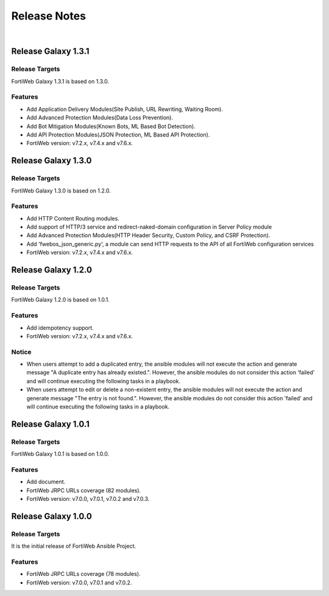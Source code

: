 
Release Notes
==============================

|

Release Galaxy 1.3.1
--------------------

Release Targets
^^^^^^^^^^^^^^^

FortiWeb Galaxy 1.3.1 is based on 1.3.0.

Features
^^^^^^^^^^^^^^^
- Add Application Delivery Modules(Site Publish, URL Rewriting, Waiting Room).
- Add Advanced Protection Modules(Data Loss Prevention).
- Add Bot Mitigation Modules(Known Bots, ML Based Bot Detection).
- Add API Protection Modules(JSON Protection, ML Based API Protection).
- FortiWeb version: v7.2.x, v7.4.x and v7.6.x.

Release Galaxy 1.3.0
--------------------

Release Targets
^^^^^^^^^^^^^^^

FortiWeb Galaxy 1.3.0 is based on 1.2.0.

Features
^^^^^^^^^^^^^^^
- Add HTTP Content Routing modules.
- Add support of HTTP/3 service and redirect-naked-domain configuration in Server Policy module
- Add Advanced Protection Modules(HTTP Header Security, Custom Policy, and CSRF Protection).
- Add 'fwebos_json_generic.py', a module can send HTTP requests to the API of all FortiWeb configuration services
- FortiWeb version: v7.2.x, v7.4.x and v7.6.x.

Release Galaxy 1.2.0
--------------------

Release Targets
^^^^^^^^^^^^^^^

FortiWeb Galaxy 1.2.0 is based on 1.0.1.

Features
^^^^^^^^^^^^^^^
- Add idempotency support.
- FortiWeb version: v7.2.x, v7.4.x and v7.6.x.

Notice
^^^^^^^^^^^^^^^
- When users attempt to add a duplicated entry, the ansible modules will not execute the action and generate message "A duplicate entry has already existed.". However, the ansible modules do not consider this action 'failed' and will continue executing the following tasks in a playbook.
- When users attempt to edit or delete a non-existent entry, the ansible modules will not execute the action and generate message "The entry is not found.". However, the ansible modules do not consider this action 'failed' and will continue executing the following tasks in a playbook. 

Release Galaxy 1.0.1
--------------------

Release Targets
^^^^^^^^^^^^^^^

FortiWeb Galaxy 1.0.1 is based on 1.0.0.

Features
^^^^^^^^^^^^^^^
- Add document.
- FortiWeb JRPC URLs coverage (82 modules).
- FortiWeb version: v7.0.0, v7.0.1, v7.0.2 and v7.0.3.

Release Galaxy 1.0.0
--------------------

Release Targets
^^^^^^^^^^^^^^^

It is the initial release of FortiWeb Ansible Project.

Features
^^^^^^^^^^^^^^^
- FortiWeb JRPC URLs coverage (78 modules).
- FortiWeb version: v7.0.0, v7.0.1 and v7.0.2.

